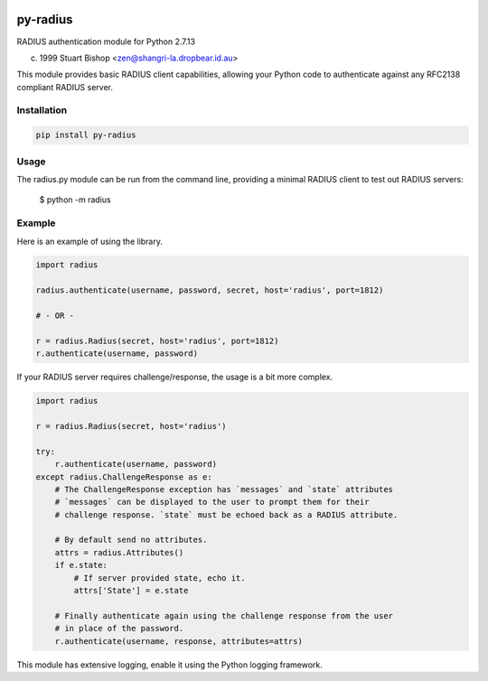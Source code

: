 .. image:: https://travis-ci.org/btimby/py-radius.svg?branch=master
   :alt: Travis CI Status
   :target: https://travis-ci.org/btimby/py-radius

.. image:: https://coveralls.io/repos/github/btimby/py-radius/badge.svg?branch=master
    :target: https://coveralls.io/github/btimby/py-radius?branch=master
    :alt: Code Coverage

.. image:: https://badge.fury.io/py/py-radius.svg
    :target: https://badge.fury.io/py/py-radius

py-radius
=========

RADIUS authentication module for Python 2.7.13

(c) 1999 Stuart Bishop <zen@shangri-la.dropbear.id.au>

This module provides basic RADIUS client capabilities, allowing
your Python code to authenticate against any RFC2138 compliant RADIUS
server.

Installation
------------

.. code:: python

    pip install py-radius

Usage
-----

The radius.py module can be run from the command line, providing a minimal
RADIUS client to test out RADIUS servers:

    $ python -m radius

Example
-------

Here is an example of using the library.

.. code:: python

    import radius

    radius.authenticate(username, password, secret, host='radius', port=1812)

    # - OR -

    r = radius.Radius(secret, host='radius', port=1812)
    r.authenticate(username, password)

If your RADIUS server requires challenge/response, the usage is a bit more
complex.

.. code:: python

    import radius

    r = radius.Radius(secret, host='radius')

    try:
        r.authenticate(username, password)
    except radius.ChallengeResponse as e:
        # The ChallengeResponse exception has `messages` and `state` attributes
        # `messages` can be displayed to the user to prompt them for their
        # challenge response. `state` must be echoed back as a RADIUS attribute.

        # By default send no attributes.
        attrs = radius.Attributes()
        if e.state:
            # If server provided state, echo it.
            attrs['State'] = e.state

        # Finally authenticate again using the challenge response from the user
        # in place of the password.
        r.authenticate(username, response, attributes=attrs)

This module has extensive logging, enable it using the Python logging framework.